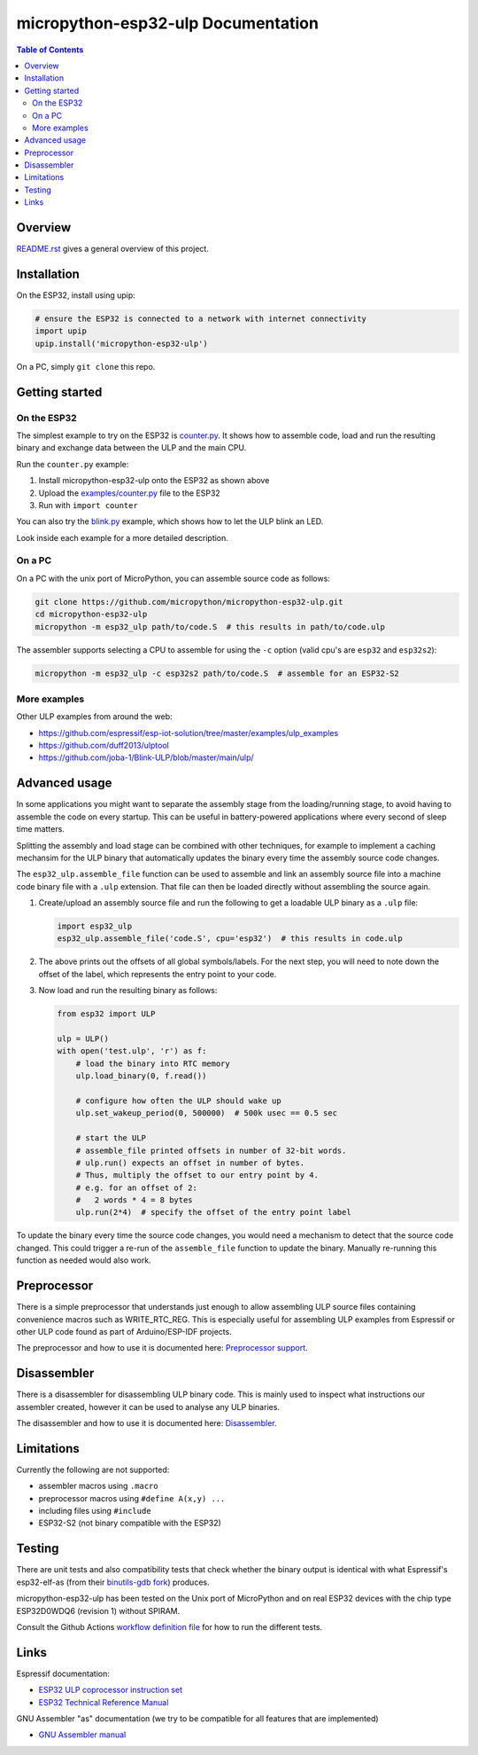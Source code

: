 micropython-esp32-ulp Documentation
===================================

.. contents:: Table of Contents


Overview
--------

`README.rst </README.rst>`_ gives a general overview of this project.


Installation
------------

On the ESP32, install using upip:

.. code-block:: python

   # ensure the ESP32 is connected to a network with internet connectivity
   import upip
   upip.install('micropython-esp32-ulp')

On a PC, simply ``git clone`` this repo.


Getting started
---------------

On the ESP32
++++++++++++

The simplest example to try on the ESP32 is `counter.py </examples/counter.py>`_.
It shows how to assemble code, load and run the resulting binary and exchange
data between the ULP and the main CPU.

Run the ``counter.py`` example:

1. Install micropython-esp32-ulp onto the ESP32 as shown above
2. Upload the `examples/counter.py </examples/counter.py>`_ file to the ESP32
3. Run with ``import counter``

You can also try the `blink.py </examples/blink.py>`_ example, which shows how to
let the ULP blink an LED.

Look inside each example for a more detailed description.


On a PC
+++++++

On a PC with the unix port of MicroPython, you can assemble source code as
follows:

.. code-block:: shell

   git clone https://github.com/micropython/micropython-esp32-ulp.git
   cd micropython-esp32-ulp
   micropython -m esp32_ulp path/to/code.S  # this results in path/to/code.ulp

The assembler supports selecting a CPU to assemble for using the ``-c`` option
(valid cpu's are ``esp32`` and ``esp32s2``):

.. code-block:: shell

   micropython -m esp32_ulp -c esp32s2 path/to/code.S  # assemble for an ESP32-S2


More examples
+++++++++++++

Other ULP examples from around the web:

* https://github.com/espressif/esp-iot-solution/tree/master/examples/ulp_examples
* https://github.com/duff2013/ulptool
* https://github.com/joba-1/Blink-ULP/blob/master/main/ulp/


Advanced usage
--------------

In some applications you might want to separate the assembly stage from the
loading/running stage, to avoid having to assemble the code on every startup.
This can be useful in battery-powered applications where every second of sleep
time matters.

Splitting the assembly and load stage can be combined with other techniques,
for example to implement a caching mechansim for the ULP binary that
automatically updates the binary every time the assembly source code changes.

The ``esp32_ulp.assemble_file`` function can be used to assemble and link an
assembly source file into a machine code binary file with a ``.ulp`` extension.
That file can then be loaded directly without assembling the source again.

1. Create/upload an assembly source file and run the following to get a
   loadable ULP binary as a ``.ulp`` file:

   .. code-block:: python

      import esp32_ulp
      esp32_ulp.assemble_file('code.S', cpu='esp32')  # this results in code.ulp

2. The above prints out the offsets of all global symbols/labels. For the next
   step, you will need to note down the offset of the label, which represents
   the entry point to your code.

3. Now load and run the resulting binary as follows:

   .. code-block:: python

      from esp32 import ULP

      ulp = ULP()
      with open('test.ulp', 'r') as f:
          # load the binary into RTC memory
          ulp.load_binary(0, f.read())

          # configure how often the ULP should wake up
          ulp.set_wakeup_period(0, 500000)  # 500k usec == 0.5 sec

          # start the ULP
          # assemble_file printed offsets in number of 32-bit words.
          # ulp.run() expects an offset in number of bytes.
          # Thus, multiply the offset to our entry point by 4.
          # e.g. for an offset of 2:
          #   2 words * 4 = 8 bytes
          ulp.run(2*4)  # specify the offset of the entry point label

To update the binary every time the source code changes, you would need a
mechanism to detect that the source code changed. This could trigger a re-run
of the ``assemble_file`` function to update the binary. Manually re-running
this function as needed would also work.


Preprocessor
------------

There is a simple preprocessor that understands just enough to allow assembling
ULP source files containing convenience macros such as WRITE_RTC_REG. This is
especially useful for assembling ULP examples from Espressif or other ULP code
found as part of Arduino/ESP-IDF projects.

The preprocessor and how to use it is documented here: `Preprocessor support </docs/preprocess.rst>`_.


Disassembler
------------
There is a disassembler for disassembling ULP binary code. This is mainly used to
inspect what instructions our assembler created, however it can be used to analyse
any ULP binaries.

The disassembler and how to use it is documented here: `Disassembler </docs/disassembler.rst>`_.


Limitations
-----------

Currently the following are not supported:

* assembler macros using ``.macro``
* preprocessor macros using ``#define A(x,y) ...``
* including files using ``#include``
* ESP32-S2 (not binary compatible with the ESP32)


Testing
-------

There are unit tests and also compatibility tests that check whether the binary
output is identical with what Espressif's esp32-elf-as (from their `binutils-gdb fork
<https://github.com/espressif/binutils-gdb/tree/esp32ulp-elf-2.35>`_) produces.

micropython-esp32-ulp has been tested on the Unix port of MicroPython and on real ESP32
devices with the chip type ESP32D0WDQ6 (revision 1) without SPIRAM.

Consult the Github Actions `workflow definition file </.github/workflows/run_tests.yaml>`_
for how to run the different tests.


Links
-----

Espressif documentation:

* `ESP32 ULP coprocessor instruction set <https://esp-idf.readthedocs.io/en/latest/api-guides/ulp_instruction_set.html>`_
* `ESP32 Technical Reference Manual <https://www.espressif.com/sites/default/files/documentation/esp32_technical_reference_manual_en.pdf>`_

GNU Assembler "as" documentation (we try to be compatible for all features that are implemented)

* `GNU Assembler manual <https://sourceware.org/binutils/docs/as/index.html>`_
